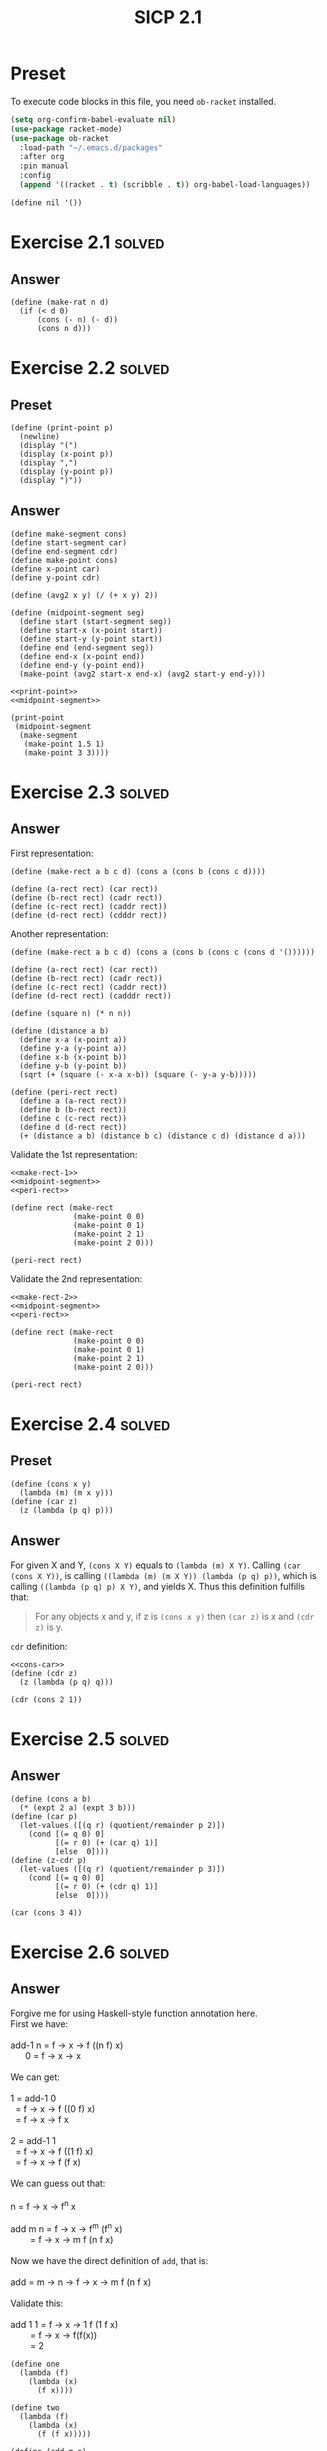 #+TITLE: SICP 2.1
#+STARTUP: overview
#+STARTUP: indent
#+PROPERTY: header-args :noweb yes
#+PROPERTY: header-args:racket :lang racket

* Preset
To execute code blocks in this file, you need ~ob-racket~ installed.

#+BEGIN_SRC emacs-lisp
(setq org-confirm-babel-evaluate nil)
(use-package racket-mode)
(use-package ob-racket
  :load-path "~/.emacs.d/packages"
  :after org
  :pin manual
  :config
  (append '((racket . t) (scribble . t)) org-babel-load-languages))
#+END_SRC

#+RESULTS:
: t

#+NAME: nil
#+BEGIN_SRC racket
(define nil '())
#+END_SRC

#+RESULTS: nil

* Exercise 2.1                                                       :solved:
** Answer
#+BEGIN_SRC racket
(define (make-rat n d)
  (if (< d 0)
      (cons (- n) (- d)) 
      (cons n d))) 
#+END_SRC

#+RESULTS:

* Exercise 2.2                                                       :solved:
** Preset
#+NAME: print-point
#+BEGIN_SRC racket
(define (print-point p)
  (newline)
  (display "(")
  (display (x-point p))
  (display ",")
  (display (y-point p))
  (display ")"))
#+END_SRC

** Answer
#+NAME: midpoint-segment
#+BEGIN_SRC racket
(define make-segment cons)
(define start-segment car)
(define end-segment cdr)
(define make-point cons)
(define x-point car)
(define y-point cdr)

(define (avg2 x y) (/ (+ x y) 2))

(define (midpoint-segment seg)
  (define start (start-segment seg))
  (define start-x (x-point start))
  (define start-y (y-point start))
  (define end (end-segment seg))
  (define end-x (x-point end))
  (define end-y (y-point end))
  (make-point (avg2 start-x end-x) (avg2 start-y end-y)))
#+END_SRC

#+RESULTS: midpoint-segment

#+BEGIN_SRC racket
<<print-point>>
<<midpoint-segment>>

(print-point
 (midpoint-segment
  (make-segment
   (make-point 1.5 1)
   (make-point 3 3))))
#+END_SRC

#+RESULTS:
: 
: (2.25,2)

* Exercise 2.3                                                       :solved:
** Answer
First representation:
#+NAME: make-rect-1
#+BEGIN_SRC racket
(define (make-rect a b c d) (cons a (cons b (cons c d))))

(define (a-rect rect) (car rect))
(define (b-rect rect) (cadr rect))
(define (c-rect rect) (caddr rect))
(define (d-rect rect) (cdddr rect))
#+END_SRC

Another representation:
#+NAME: make-rect-2
#+BEGIN_SRC racket
(define (make-rect a b c d) (cons a (cons b (cons c (cons d '())))))

(define (a-rect rect) (car rect))
(define (b-rect rect) (cadr rect))
(define (c-rect rect) (caddr rect))
(define (d-rect rect) (cadddr rect))
#+END_SRC

#+NAME: peri-rect
#+BEGIN_SRC racket
(define (square n) (* n n))

(define (distance a b)
  (define x-a (x-point a))
  (define y-a (y-point a))
  (define x-b (x-point b))
  (define y-b (y-point b))
  (sqrt (+ (square (- x-a x-b)) (square (- y-a y-b)))))

(define (peri-rect rect)
  (define a (a-rect rect))
  (define b (b-rect rect))
  (define c (c-rect rect))
  (define d (d-rect rect))
  (+ (distance a b) (distance b c) (distance c d) (distance d a)))
#+END_SRC

Validate the 1st representation:
#+BEGIN_SRC racket
<<make-rect-1>>
<<midpoint-segment>>
<<peri-rect>>

(define rect (make-rect
              (make-point 0 0)
              (make-point 0 1)
              (make-point 2 1)
              (make-point 2 0)))

(peri-rect rect)
#+END_SRC

#+RESULTS:
: 6

Validate the 2nd representation:
#+BEGIN_SRC racket
<<make-rect-2>>
<<midpoint-segment>>
<<peri-rect>>

(define rect (make-rect
              (make-point 0 0)
              (make-point 0 1)
              (make-point 2 1)
              (make-point 2 0)))

(peri-rect rect)
#+END_SRC

#+RESULTS:
: 6

* Exercise 2.4                                                       :solved:
** Preset

#+NAME: cons-car
#+BEGIN_SRC racket
(define (cons x y)
  (lambda (m) (m x y)))
(define (car z)
  (z (lambda (p q) p)))
#+END_SRC
** Answer
For given X and Y, ~(cons X Y)~ equals to
~(lambda (m) X Y)~. Calling ~(car (cons X Y))~, is calling
~((lambda (m) (m X Y)) (lambda (p q) p))~, which is calling
~((lambda (p q) p) X Y)~, and yields X. 
Thus this definition fulfills that:
#+BEGIN_QUOTE
For any objects x and y, if z is ~(cons x y)~ then ~(car z)~
is x and ~(cdr z)~ is y.
#+END_QUOTE

~cdr~ definition:
#+BEGIN_SRC racket
<<cons-car>>
(define (cdr z)
  (z (lambda (p q) q)))

(cdr (cons 2 1))
#+END_SRC

#+RESULTS:
: 1

* Exercise 2.5                                                       :solved:
** Answer
#+BEGIN_SRC racket
(define (cons a b)
  (* (expt 2 a) (expt 3 b)))
(define (car p)
  (let-values ([(q r) (quotient/remainder p 2)])
    (cond [(= q 0) 0]
          [(= r 0) (+ (car q) 1)]
          [else  0])))
(define (z-cdr p)
  (let-values ([(q r) (quotient/remainder p 3)])
    (cond [(= q 0) 0]
          [(= r 0) (+ (cdr q) 1)]
          [else  0])))

(car (cons 3 4))
#+END_SRC

#+RESULTS:
: 3

* Exercise 2.6                                                       :solved:
** Answer
#+BEGIN_VERSE
Forgive me for using Haskell-style function annotation here.
First we have:

add-1 n = f -> x -> f ((n f) x)
      0 = f -> x -> x

We can get:

1 = add-1 0
  = f -> x -> f ((0 f) x)
  = f -> x -> f x
  
2 = add-1 1
  = f -> x -> f ((1 f) x)
  = f -> x -> f (f x)

We can guess out that:

n = f -> x -> f^n x

add m n = f -> x -> f^m (f^n x)
        = f -> x -> m f (n f x)

Now we have the direct definition of ~add~, that is:

add = m -> n -> f -> x -> m f (n f x)

Validate this:

add 1 1 = f -> x -> 1 f (1 f x)
        = f -> x -> f(f(x))
        = 2
#+END_VERSE

#+BEGIN_SRC racket
(define one
  (lambda (f)
    (lambda (x)
      (f x))))

(define two
  (lambda (f)
    (lambda (x)
      (f (f x)))))

(define (add m n)
  (lambda (f)
    (lambda (x) ((m f) ((n f) x)))))

;; A validate function
;; As we know n f x = f^n x, if f = this vf, then
;; vf x = vf^n x, so if we call n vf 0, it should simply
;; yields n
(define (vf a) (+ 1 a))

(((add one two) vf) 0)
#+END_SRC

#+RESULTS:
: 3

* Exercise 2.7                                                       :solved:
** Preset
#+NAME: e-2-7-a
#+BEGIN_SRC racket
(define (add-interval x y)
  (make-interval (+ (lower-bound x) (lower-bound y))
                 (+ (upper-bound x) (upper-bound y))))

(define (mul-interval x y)
  (let ((p1 (* (lower-bound x) (lower-bound y)))
        (p2 (* (lower-bound x) (upper-bound y)))
        (p3 (* (upper-bound x) (lower-bound y)))
        (p4 (* (upper-bound x) (upper-bound y))))
    (make-interval (min p1 p2 p3 p4)
                   (max p1 p2 p3 p4))))

(define (div-interval x y)
  (mul-interval
   x
   (make-interval (/ 1.0 (upper-bound y))
                  (/ 1.0 (lower-bound y)))))
#+END_SRC

#+NAME: e-2-7-b
#+BEGIN_SRC racket
(define (make-interval a b) (cons a b))
#+END_SRC

** Answer
#+NAME: e-2-7-c
#+BEGIN_SRC racket
(define (lower-bound interval)
  (car interval))

(define (upper-bound interval)
  (cdr interval))
#+END_SRC

* Exercise 2.8                                                       :solved:
** Answer
The difference of two intervals should equal to the first
interval plus the negative of the second interval.

#+NAME: e-2-8
#+BEGIN_SRC racket 
<<e-2-7-a>>
<<e-2-7-b>>
<<e-2-7-c>>

(require racket/format)

(define (show a)
  (~a "[" (lower-bound a) ", " (upper-bound a) "]"))

(define (neg-interval a)
  (make-interval
   (- (upper-bound a))
   (- (lower-bound a))))

(define (sub-interval a b)
  (add-interval a (neg-interval b)))

(show (sub-interval (make-interval 1 2)  (make-interval 1 2)))
#+END_SRC

#+RESULTS: e-2-8
: [-1, 1]

* Exercise 2.9                                                       :solved:
** Answer
#+BEGIN_VERSE
For any tow intervals I0 and I1,
if I0 = [a, b]
   I1 = [x, y]
then width(I0) = (b - a) / 2
     width(I1) = (y - x) / 2
width(I0 + I1) = width([a + x, b + y])
               = ((b + y) - (a + x)) / 2
               = (b - a) / 2 + (y - x) / 2
               = width(I0) + width(I1)
Thus width(I0 + I1) = width(I0) + width(I1)

For example, I0 = [0, 0], I1 = [0, 1],
width(I0) = 0, width(I1) = 0.5,
width(I0 * I1) = width([0, 1]) = 0.5 != with(I0) * width(I1)
#+END_VERSE     

* Exercise 2.10                                                      :solved:
** Answer
#+NAME: e-2-10
#+BEGIN_SRC racket
<<e-2-8>>

(define (div-interval x y)
  (if (<= (* (lower-bound y) (upper-bound y)) 0)
      (error "Interval Spans Zero")
      (mul-interval
       x
       (make-interval (/ 1.0 (upper-bound y))
                      (/ 1.0 (lower-bound y))))))

(show (div-interval (make-interval 1 2) (make-interval 1 1)))
#+END_SRC

#+RESULTS: e-2-10
: [1.0, 2.0]

* Exercise 2.11                                                      :solved:
** Answer
#+NAME: e-2-11
#+BEGIN_SRC racket
<<e-2-10>>

(define (mul-interval x y)
  (let ((lX (lower-bound x))
        (uX (upper-bound x))
        (lY (lower-bound y))
        (uY (upper-bound y)))
    (cond ((> lX 0) (cond ((> 0 lY) (make-interval (* lX lY) (* uX uY)))
                          ((< 0 uY) (make-interval (* lY uX) (* lX uY)))
                          (else (make-interval (* lY uX) (* uX uY)))))

          ((< lX 0) (cond ((< 0 uY) (make-interval (* uX uY) (* lX lY)))
                          ((> 0 lY) (make-interval (* lX uY) (* uX lY)))
			  (else (make-intervel (* lX uY) (* lx ly)))))

          (else (cond ((> 0 lY) (make-interval (* lX uY) (* uX uY)))
                      ((< 0 uY) (make-intervel (* lY uX) (* lX lY)))
                      (else (make-interval
                             (min (* lX uY) (* lY uX))
                             (max (* lX lY) (* ux uY)))))))))

(show (mul-interval (make-interval -3 -2) (make-interval 2 3)))
#+END_SRC

#+RESULTS: e-2-10-b
: [-6, -6]

* Exercise 2.12                                                      :solved:
** Preset
#+NAME: e-2-12-a
#+BEGIN_SRC racket
(define (make-center-width c w)
  (make-interval (- c w) (+ c w)))
(define (center i)
  (/ (+ (lower-bound i) (upper-bound i)) 2))
(define (width i)
  (/ (- (upper-bound i) (lower-bound i)) 2))
#+END_SRC

** Answer
#+NAME: e-2-12-b
#+BEGIN_SRC racket
<<e-2-11>>
<<e-2-12-a>>

(define (make-center-percent c p)
  (make-center-width c (* (abs c) (/ p 100))))

(define (percent a)
  (* (/ (width a) (center a)) 100))

(show (make-center-percent 1 50))
(percent (make-center-percent 1 50))
#+END_SRC

#+RESULTS:
: 50

* Exercise 2.13                                                      :solved:
** Answer
#+BEGIN_VERSE
For any two intervals I0 and I1,

I0 = C0 ± P0 = [C0 - C0 * P0, C0 + C0 * P0]
I1 = C1 ± P1 = [C1 - C1 * P1, C1 + C1 * P1]

For All numbers are positive,

I = I0 * I1 
I = C ± P
C = C0 * C1 + P0 * P1
P = C0 * P1 + C1 * P0

R = P / C = (C0 * P1 + C1 * P0) / (C0 * C1 + P0 * P1)
  = (C0 / P0 + C1 / P1) / ((C0 * C1) / (P0 * P1) + 1)
  = (R0 + R1) / (R0 * R1 + 1)
#+END_VERSE

* Exercise 2.14
After considerable work, Alyssa P. Hacker delivers her finished
system. Several years later, after she has forgotten all about
it, she gets a frenzied call from an irate user, Lem E. Tweakit.
It seems that Lem has noticed that the formula for parallel
resistors can be written in two algebraically equivalent ways:
=(R1 * R2) / (R1 + R2)= and =1 / (1 / R1 + 1 / R2)=.

He has written the following two programs, each of which
computes the parallel-resistors formula differently:

#+NAME: e-2-13
#+BEGIN_SRC scheme
(define (par1 r1 r2)
  (div-interval (mul-interval r1 r2)
                (add-interval r1 r2)))
(define (par2 r1 r2)
  (let ((one (make-interval 1 1)))
    (div-interval
     one (add-interval (div-interval one r1)
                       (div-interval one r2)))))
#+END_SRC

Lem complains that Alyssa’s program gives different answers for
the two ways of computing. Thisis is a serious complaint.

Demonstrate that Lem is right. Investigate the behavior of the
system on a variety of arithmetic expressions. Make some
intervals A and B, and use them in computing the expressions
=A / A= and =A / B=. You will get the most insight by using
intervals whose width is a small percentage of the center value.
Examine the results of the computation in center-percent form
(see Exercise 2.12).

* Exercise 2.15
Eva Lu Ator, another user, has also noticed the different
intervals computed by different but algebraically equivalent
expressions. She says that a formula to compute with intervals
using Alyssa’s system will produce tighter error bounds if it
can be writtten in such a form that no variable that represents
an uncertain number is repeated. Thus, she says, ~par2~ is a
“better” program for parallel resistances than ~par1~. Is she
right? Why?

* Exercise 2.16
Explain, in general, why equivalent algebraic expressions may
lead to different answers. Can you devise an interval-arithmetic
package that does not have this shortcoming, or is this task
impossible? (Warning: This is problem is very difficult.)
